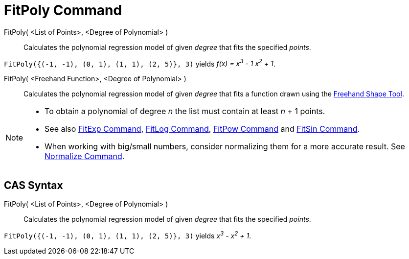 = FitPoly Command
:page-en: commands/FitPoly
ifdef::env-github[:imagesdir: /en/modules/ROOT/assets/images]

FitPoly( <List of Points>, <Degree of Polynomial> )::
  Calculates the polynomial regression model of given _degree_ that fits the specified _points_.

[EXAMPLE]
====

`++FitPoly({(-1, -1), (0, 1), (1, 1), (2, 5)}, 3)++` yields _f(x) = x^3^ - 1 x^2^ + 1_.

====

FitPoly( <Freehand Function>, <Degree of Polynomial> )::
  Calculates the polynomial regression model of given _degree_ that fits a function drawn using the
  xref:/tools/Freehand_Shape.adoc[Freehand Shape Tool].

[NOTE]
====

* To obtain a polynomial of degree _n_ the list must contain at least _n_ + 1 points.
* See also xref:/commands/FitExp.adoc[FitExp Command], xref:/commands/FitLog.adoc[FitLog Command],
xref:/commands/FitPow.adoc[FitPow Command] and xref:/commands/FitSin.adoc[FitSin Command].
* When working with big/small numbers, consider normalizing them for a more accurate result. See
xref:/commands/Normalize.adoc[Normalize Command].

====

== CAS Syntax

FitPoly( <List of Points>, <Degree of Polynomial> )::
  Calculates the polynomial regression model of given _degree_ that fits the specified _points_.

[EXAMPLE]
====

`++FitPoly({(-1, -1), (0, 1), (1, 1), (2, 5)}, 3)++` yields _x^3^ - x^2^ + 1_.

====


